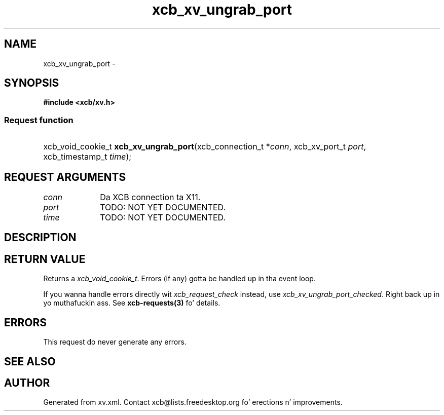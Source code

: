 .TH xcb_xv_ungrab_port 3  2013-08-04 "XCB" "XCB Requests"
.ad l
.SH NAME
xcb_xv_ungrab_port \- 
.SH SYNOPSIS
.hy 0
.B #include <xcb/xv.h>
.SS Request function
.HP
xcb_void_cookie_t \fBxcb_xv_ungrab_port\fP(xcb_connection_t\ *\fIconn\fP, xcb_xv_port_t\ \fIport\fP, xcb_timestamp_t\ \fItime\fP);
.br
.hy 1
.SH REQUEST ARGUMENTS
.IP \fIconn\fP 1i
Da XCB connection ta X11.
.IP \fIport\fP 1i
TODO: NOT YET DOCUMENTED.
.IP \fItime\fP 1i
TODO: NOT YET DOCUMENTED.
.SH DESCRIPTION
.SH RETURN VALUE
Returns a \fIxcb_void_cookie_t\fP. Errors (if any) gotta be handled up in tha event loop.

If you wanna handle errors directly wit \fIxcb_request_check\fP instead, use \fIxcb_xv_ungrab_port_checked\fP. Right back up in yo muthafuckin ass. See \fBxcb-requests(3)\fP fo' details.
.SH ERRORS
This request do never generate any errors.
.SH SEE ALSO
.SH AUTHOR
Generated from xv.xml. Contact xcb@lists.freedesktop.org fo' erections n' improvements.
